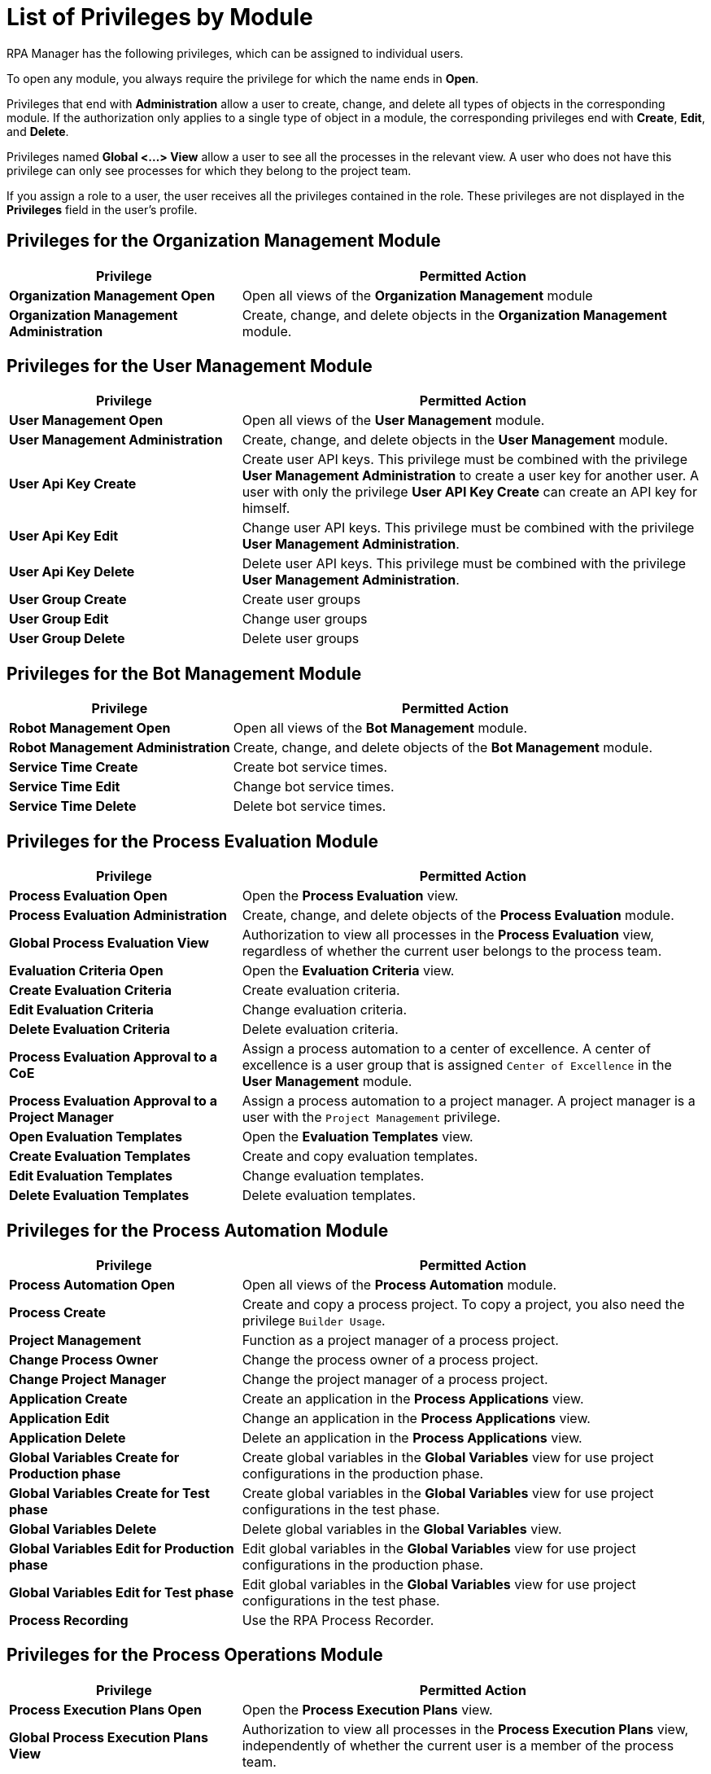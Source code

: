 = List of Privileges by Module
:page-notice-banner-message: After the migration of the RPA Manager User Management to Anypoint Access Management, the RPA Manager privileges are replaced by the Anypoint Access Management RPA permissions.

RPA Manager has the following privileges, which can be assigned to individual users.

To open any module, you always require the privilege for which the name ends in *Open*.

Privileges that end with *Administration* allow a user to create, change, and delete all types of objects in the corresponding module.
If the authorization only applies to a single type of object in a module, the corresponding privileges end with  *Create*, *Edit*, and *Delete*.

Privileges named *Global <...> View* allow a user to see all the processes in the relevant view. A user who does not have this privilege can only see processes for which they belong to the project team.

If you assign a role to a user, the user receives all the privileges contained in the role. These privileges are not displayed in the *Privileges* field in the user's profile.




== Privileges for the Organization Management Module

[cols="1,2"]
|===
|*Privilege* |*Permitted Action*

|*Organization Management Open*
|Open all views of the *Organization Management* module

|*Organization Management Administration*
|Create, change, and delete objects in the *Organization Management* module.

|===




== Privileges for the User Management Module

[cols="1,2"]
|===
|*Privilege* |*Permitted Action*

|*User Management Open*
|Open all views of the *User Management* module.

|*User Management Administration*
|Create, change, and delete objects in the *User Management* module.

|*User Api Key Create*
|Create user API keys. This privilege must be combined with the privilege *User Management Administration* to create a user key for another user. A user with only the privilege *User API Key Create* can create an API key for himself.

|*User Api Key Edit*
|Change user API keys. This privilege must be combined with the privilege *User Management Administration*.

|*User Api Key Delete*
|Delete user API keys. This privilege must be combined with the privilege *User Management Administration*.

|*User Group Create*
|Create user groups

|*User Group Edit*
|Change user groups

|*User Group Delete*
|Delete user groups

|===




== Privileges for the Bot Management Module

[cols="1,2"]
|===
|*Privilege* |*Permitted Action*

|*Robot Management Open*
|Open all views of the *Bot Management* module.

|*Robot Management Administration*
|Create, change, and delete objects of the *Bot Management* module.

|*Service Time Create*
|Create bot service times.

|*Service Time Edit*
|Change bot service times.

|*Service Time Delete*
|Delete bot service times.

|===




== Privileges for the Process Evaluation Module

[cols="1,2"]
|===
|*Privilege* |*Permitted Action*

|*Process Evaluation Open*
|Open the *Process Evaluation* view.

|*Process Evaluation Administration*
|Create, change, and delete objects of the *Process Evaluation* module.

|*Global Process Evaluation View*
|Authorization to view all processes in the *Process Evaluation* view, regardless of whether the current user belongs to the process team.

|*Evaluation Criteria Open*
|Open the *Evaluation Criteria* view.

|*Create Evaluation Criteria*
|Create evaluation criteria.

|*Edit Evaluation Criteria*
|Change evaluation criteria.

|*Delete Evaluation Criteria*
|Delete evaluation criteria.

|*Process Evaluation Approval to a CoE*
|Assign a process automation to a center of excellence. A center of excellence is a user group that is assigned `Center of Excellence` in the *User Management* module.

|*Process Evaluation Approval to a Project Manager*
|Assign a process automation to a project manager. A project manager is a user with the `Project Management` privilege.

|*Open Evaluation Templates*
|Open the *Evaluation Templates* view.

|*Create Evaluation Templates*
|Create and copy evaluation templates.

|*Edit Evaluation Templates*
|Change evaluation templates.

|*Delete Evaluation Templates*
|Delete evaluation templates.

|===




== Privileges for the Process Automation Module

[cols="1,2"]
|===
|*Privilege* |*Permitted Action*

|*Process Automation Open*
|Open all views of the *Process Automation* module.

|*Process Create*
|Create and copy a process project. To copy a project, you also need the privilege `Builder Usage`.

|*Project Management*
|Function as a project manager of a process project.

|*Change Process Owner*
|Change the process owner of a process project.

|*Change Project Manager*
|Change the project manager of a process project.

|*Application Create*
|Create an application in the *Process Applications* view.

|*Application Edit*
|Change an application in the *Process Applications* view.

|*Application Delete*
|Delete an application in the *Process Applications* view.

|*Global Variables Create for Production phase*
|Create global variables in the *Global Variables* view for use project configurations in the production phase.

|*Global Variables Create for Test phase*
|Create global variables in the *Global Variables* view for use project configurations in the test phase.

|*Global Variables Delete*
|Delete global variables in the *Global Variables* view.

|*Global Variables Edit for Production phase*
|Edit global variables in the *Global Variables* view for use project configurations in the production phase.

|*Global Variables Edit for Test phase*
|Edit global variables in the *Global Variables* view for use project configurations in the test phase.

|*Process Recording*
|Use the RPA Process Recorder.

|===




== Privileges for the Process Operations Module

[cols="1,2"]
|===
|*Privilege* |*Permitted Action*

|*Process Execution Plans Open*
|Open the *Process Execution Plans* view.

|*Global Process Execution Plans View*
|Authorization to view all processes in the *Process Execution Plans* view, independently of whether the current user is a member of the process team.

|*Process Deployment Map Open*
|Open the *Deployment Map* view.

|*Upcoming Process Changes Open*
|Open the *Upcoming Process Changes* view.

|*Upcoming Process Changes Administration*
|Administer objects in the *Upcoming Process Changes* view.

|*Finance Analysis Open*
|Open the *Finance Analysis* view with processes for which the current user is a member of the process team.

|*Global Finance Analysis View*
|Open the *Finance Analysis* view with all processes, independently of whether the current user is a member of the process team.

|*Finance Analysis Edit*
|Change finance analyses.

|*Billing Report Open*
| Open the *Usage Summary* view.

|===




== Privileges for the Process Monitoring Module

[cols="1,2"]
|===
|*Privilege* |*Permitted Action*

|*Process Monitoring Open*
|Open all views of the *Process Monitoring* module.

|*Robot State and Operation Open*
|Open the *Robot State and Operation* view.

|*Process Streaming Open*
|Open the *Process Streaming* view.

|===




== Privileges for the My RPA Module

[cols="1,2"]
|===
|*Privilege* |*Permitted Action*

|*Global Process Evaluation View*
|View all processes in the views *Process Evaluation* and *My RPA* &gt; *Team Backlog*, regardless of whether the user belongs to the process team.

|*Unprocessed Task List Open*
|Open the *Unprocessed Tasks* view.

|*Unprocessed Task List Edit*
|Change the *Unprocessed Tasks* view.

|===




== Privileges for the Dashboard Module

[cols="1,2"]
|===
|*Privilege* |*Permitted Action*

|*Dashboard Open*
|Open all views of the *Dashboard* module.

|*Dashboard Administration*
|Create, change, and delete objects of the *Dashboard* module.

|===




== Privileges for the Alerting Module

[cols="1,2"]
|===
|*Privilege* |*Permitted Action*

|*Alerting Open*
|Open all views of the *Alerting* module.

|*Alerting Administration*
|Create, change, and delete objects of the *Alerting* module.

|===




== Privileges of the RPA Builder Category

The *Activity Library* is managed only in the RPA Builder.

Learn how to xref:rpa-builder::activity-library.adoc[use the Activity Library in RPA Builder].

[cols="1,2"]
|===
|*Privilege* |*Permitted Action*

|*Builder Usage*
|Use the RPA Builder. 

|*Activity Library Administration*
|Manage the *Activity Library* in the RPA Builder.

|*Activity Library Open*
|Open the *Activity Library* in the RPA Builder.

|===
